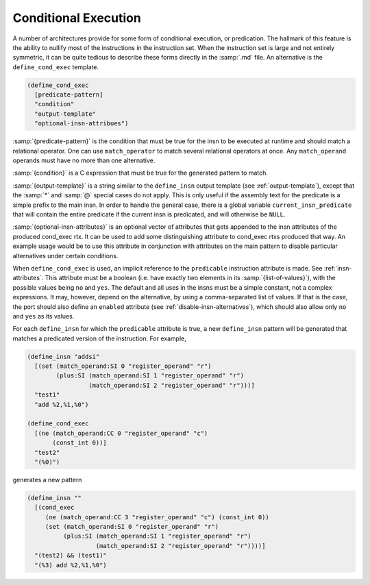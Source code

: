 ..
  Copyright 1988-2022 Free Software Foundation, Inc.
  This is part of the GCC manual.
  For copying conditions, see the copyright.rst file.

.. index:: conditional execution, predication

.. _conditional-execution:

Conditional Execution
*********************

A number of architectures provide for some form of conditional
execution, or predication.  The hallmark of this feature is the
ability to nullify most of the instructions in the instruction set.
When the instruction set is large and not entirely symmetric, it
can be quite tedious to describe these forms directly in the
:samp:`.md` file.  An alternative is the ``define_cond_exec`` template.

.. index:: define_cond_exec

.. code-block::

  (define_cond_exec
    [predicate-pattern]
    "condition"
    "output-template"
    "optional-insn-attribues")

:samp:`{predicate-pattern}` is the condition that must be true for the
insn to be executed at runtime and should match a relational operator.
One can use ``match_operator`` to match several relational operators
at once.  Any ``match_operand`` operands must have no more than one
alternative.

:samp:`{condition}` is a C expression that must be true for the generated
pattern to match.

.. index:: current_insn_predicate

:samp:`{output-template}` is a string similar to the ``define_insn``
output template (see :ref:`output-template`), except that the :samp:`*`
and :samp:`@` special cases do not apply.  This is only useful if the
assembly text for the predicate is a simple prefix to the main insn.
In order to handle the general case, there is a global variable
``current_insn_predicate`` that will contain the entire predicate
if the current insn is predicated, and will otherwise be ``NULL``.

:samp:`{optional-insn-attributes}` is an optional vector of attributes that gets
appended to the insn attributes of the produced cond_exec rtx. It can
be used to add some distinguishing attribute to cond_exec rtxs produced
that way. An example usage would be to use this attribute in conjunction
with attributes on the main pattern to disable particular alternatives under
certain conditions.

When ``define_cond_exec`` is used, an implicit reference to
the ``predicable`` instruction attribute is made.
See :ref:`insn-attributes`.  This attribute must be a boolean (i.e. have
exactly two elements in its :samp:`{list-of-values}`), with the possible
values being ``no`` and ``yes``.  The default and all uses in
the insns must be a simple constant, not a complex expressions.  It
may, however, depend on the alternative, by using a comma-separated
list of values.  If that is the case, the port should also define an
``enabled`` attribute (see :ref:`disable-insn-alternatives`), which
should also allow only ``no`` and ``yes`` as its values.

For each ``define_insn`` for which the ``predicable``
attribute is true, a new ``define_insn`` pattern will be
generated that matches a predicated version of the instruction.
For example,

.. code-block::

  (define_insn "addsi"
    [(set (match_operand:SI 0 "register_operand" "r")
          (plus:SI (match_operand:SI 1 "register_operand" "r")
                   (match_operand:SI 2 "register_operand" "r")))]
    "test1"
    "add %2,%1,%0")

  (define_cond_exec
    [(ne (match_operand:CC 0 "register_operand" "c")
         (const_int 0))]
    "test2"
    "(%0)")

generates a new pattern

.. code-block::

  (define_insn ""
    [(cond_exec
       (ne (match_operand:CC 3 "register_operand" "c") (const_int 0))
       (set (match_operand:SI 0 "register_operand" "r")
            (plus:SI (match_operand:SI 1 "register_operand" "r")
                     (match_operand:SI 2 "register_operand" "r"))))]
    "(test2) && (test1)"
    "(%3) add %2,%1,%0")
